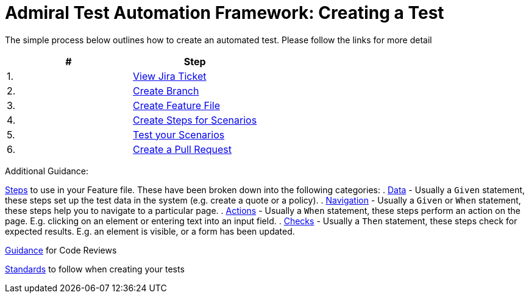 = Admiral Test Automation Framework: Creating a Test

The simple process below outlines how to create an automated test. Please follow the links for more detail

|====
| # | Step 

|1.
|link:process-detail/1-view-jira-ticket.adoc[View Jira Ticket]

|2.
|link:process-detail/2-create-branch.adoc[Create Branch]

|3.
|link:process-detail/3-create-feature-file.adoc[Create Feature File]

|4.
|link:process-detail/4-create-steps.adoc[Create Steps for Scenarios]

|5.
|link:process-detail/5-test-your-scenarios.adoc[Test your Scenarios]

|6.
|link:process-detail/6-create-pull-request.adoc[Create a Pull Request]

|====

Additional Guidance:

link:steps/[Steps] to use in your Feature file. These have been broken down into the following categories:
. link:steps/data.steps.feature[Data] - Usually a `Given` statement, these steps set up the test data in the system (e.g. create a quote or a policy).
. link:steps/navigation.steps.feature[Navigation] - Usually a `Given` or `When` statement, these steps help you to navigate to a particular page.
. link:steps/actions.steps.feature[Actions] - Usually a `When` statement, these steps perform an action on the page. E.g. clicking on an element or entering text into an input field.
. link:steps/checks.steps.feature[Checks] - Usually a `Then` statement, these steps check for expected results. E.g. an element is visible, or a form has been updated.

link:code-reviews.adoc[Guidance] for Code Reviews

link:standards.adoc[Standards] to follow when creating your tests